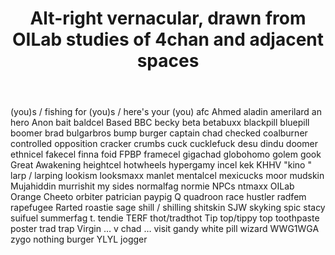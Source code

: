 #+TITLE: Alt-right vernacular, drawn from OILab studies of 4chan and adjacent spaces

(you)s / fishing for (you)s / here's your (you)
afc
Ahmed
aladin
amerilard
an hero
Anon
bait
baldcel
Based
BBC
becky
beta
betabuxx
blackpill
bluepill
boomer
brad
bulgarbros
bump
burger
captain
chad
checked
coalburner
controlled opposition
cracker
crumbs
cuck
cucklefuck
desu
dindu
doomer
ethnicel
fakecel
finna
foid
FPBP
framecel
gigachad
globohomo
golem
gook
Great Awakening
heightcel
hotwheels
hypergamy
incel
kek
KHHV
"kino
"
larp / larping
lookism
looksmaxx
manlet
mentalcel
mexicucks
moor
mudskin
Mujahiddin
murrishit
my sides
normalfag
normie
NPCs
ntmaxx
OILab
Orange Cheeto
orbiter
patrician
paypig
Q
quadroon
race hustler
radfem
rapefugee
Rarted
roastie
sage
shill / shilling
shitskin
SJW
skyking
spic
stacy
suifuel
summerfag
t.
tendie
TERF
thot/tradthot
Tip top/tippy top
toothpaste poster
trad
trap
Virgin ... v chad ...
visit gandy
white pill
wizard
WWG1WGA
zygo
nothing burger
YLYL
jogger
